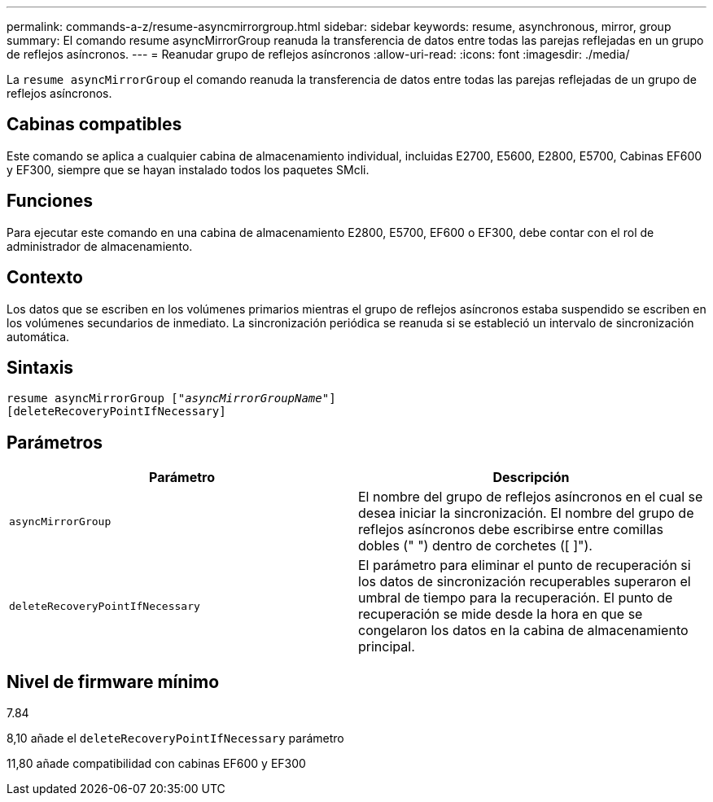 ---
permalink: commands-a-z/resume-asyncmirrorgroup.html 
sidebar: sidebar 
keywords: resume, asynchronous, mirror, group 
summary: El comando resume asyncMirrorGroup reanuda la transferencia de datos entre todas las parejas reflejadas en un grupo de reflejos asíncronos. 
---
= Reanudar grupo de reflejos asíncronos
:allow-uri-read: 
:icons: font
:imagesdir: ./media/


[role="lead"]
La `resume asyncMirrorGroup` el comando reanuda la transferencia de datos entre todas las parejas reflejadas de un grupo de reflejos asíncronos.



== Cabinas compatibles

Este comando se aplica a cualquier cabina de almacenamiento individual, incluidas E2700, E5600, E2800, E5700, Cabinas EF600 y EF300, siempre que se hayan instalado todos los paquetes SMcli.



== Funciones

Para ejecutar este comando en una cabina de almacenamiento E2800, E5700, EF600 o EF300, debe contar con el rol de administrador de almacenamiento.



== Contexto

Los datos que se escriben en los volúmenes primarios mientras el grupo de reflejos asíncronos estaba suspendido se escriben en los volúmenes secundarios de inmediato. La sincronización periódica se reanuda si se estableció un intervalo de sincronización automática.



== Sintaxis

[listing, subs="+macros"]
----
resume asyncMirrorGroup pass:quotes[[_"asyncMirrorGroupName"_]]
[deleteRecoveryPointIfNecessary]
----


== Parámetros

|===
| Parámetro | Descripción 


 a| 
`asyncMirrorGroup`
 a| 
El nombre del grupo de reflejos asíncronos en el cual se desea iniciar la sincronización. El nombre del grupo de reflejos asíncronos debe escribirse entre comillas dobles (" ") dentro de corchetes ([ ]").



 a| 
`deleteRecoveryPointIfNecessary`
 a| 
El parámetro para eliminar el punto de recuperación si los datos de sincronización recuperables superaron el umbral de tiempo para la recuperación. El punto de recuperación se mide desde la hora en que se congelaron los datos en la cabina de almacenamiento principal.

|===


== Nivel de firmware mínimo

7.84

8,10 añade el `deleteRecoveryPointIfNecessary` parámetro

11,80 añade compatibilidad con cabinas EF600 y EF300
